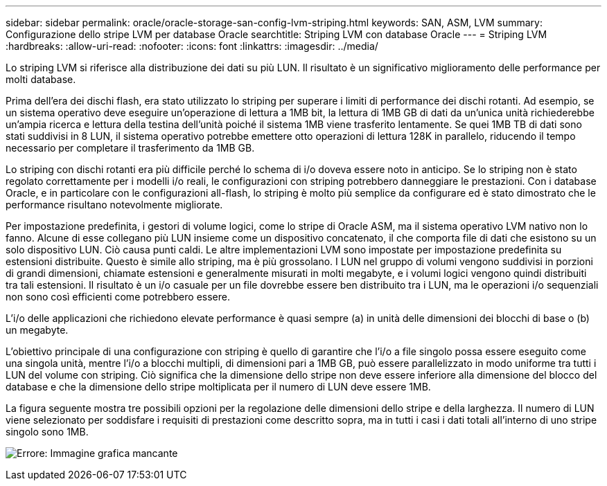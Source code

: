 ---
sidebar: sidebar 
permalink: oracle/oracle-storage-san-config-lvm-striping.html 
keywords: SAN, ASM, LVM 
summary: Configurazione dello stripe LVM per database Oracle 
searchtitle: Striping LVM con database Oracle 
---
= Striping LVM
:hardbreaks:
:allow-uri-read: 
:nofooter: 
:icons: font
:linkattrs: 
:imagesdir: ../media/


[role="lead"]
Lo striping LVM si riferisce alla distribuzione dei dati su più LUN. Il risultato è un significativo miglioramento delle performance per molti database.

Prima dell'era dei dischi flash, era stato utilizzato lo striping per superare i limiti di performance dei dischi rotanti. Ad esempio, se un sistema operativo deve eseguire un'operazione di lettura a 1MB bit, la lettura di 1MB GB di dati da un'unica unità richiederebbe un'ampia ricerca e lettura della testina dell'unità poiché il sistema 1MB viene trasferito lentamente. Se quei 1MB TB di dati sono stati suddivisi in 8 LUN, il sistema operativo potrebbe emettere otto operazioni di lettura 128K in parallelo, riducendo il tempo necessario per completare il trasferimento da 1MB GB.

Lo striping con dischi rotanti era più difficile perché lo schema di i/o doveva essere noto in anticipo. Se lo striping non è stato regolato correttamente per i modelli i/o reali, le configurazioni con striping potrebbero danneggiare le prestazioni. Con i database Oracle, e in particolare con le configurazioni all-flash, lo striping è molto più semplice da configurare ed è stato dimostrato che le performance risultano notevolmente migliorate.

Per impostazione predefinita, i gestori di volume logici, come lo stripe di Oracle ASM, ma il sistema operativo LVM nativo non lo fanno. Alcune di esse collegano più LUN insieme come un dispositivo concatenato, il che comporta file di dati che esistono su un solo dispositivo LUN. Ciò causa punti caldi. Le altre implementazioni LVM sono impostate per impostazione predefinita su estensioni distribuite. Questo è simile allo striping, ma è più grossolano. I LUN nel gruppo di volumi vengono suddivisi in porzioni di grandi dimensioni, chiamate estensioni e generalmente misurati in molti megabyte, e i volumi logici vengono quindi distribuiti tra tali estensioni. Il risultato è un i/o casuale per un file dovrebbe essere ben distribuito tra i LUN, ma le operazioni i/o sequenziali non sono così efficienti come potrebbero essere.

L'i/o delle applicazioni che richiedono elevate performance è quasi sempre (a) in unità delle dimensioni dei blocchi di base o (b) un megabyte.

L'obiettivo principale di una configurazione con striping è quello di garantire che l'i/o a file singolo possa essere eseguito come una singola unità, mentre l'i/o a blocchi multipli, di dimensioni pari a 1MB GB, può essere parallelizzato in modo uniforme tra tutti i LUN del volume con striping. Ciò significa che la dimensione dello stripe non deve essere inferiore alla dimensione del blocco del database e che la dimensione dello stripe moltiplicata per il numero di LUN deve essere 1MB.

La figura seguente mostra tre possibili opzioni per la regolazione delle dimensioni dello stripe e della larghezza. Il numero di LUN viene selezionato per soddisfare i requisiti di prestazioni come descritto sopra, ma in tutti i casi i dati totali all'interno di uno stripe singolo sono 1MB.

image:ontap-lvm-striping.png["Errore: Immagine grafica mancante"]
